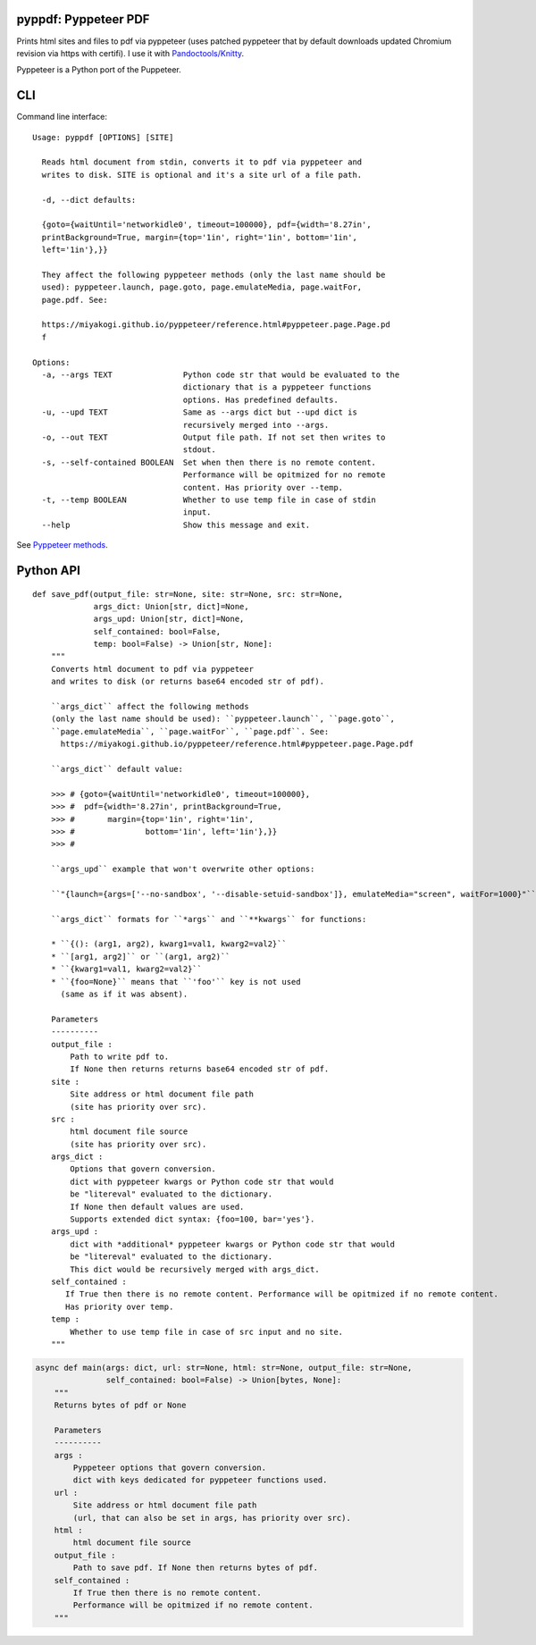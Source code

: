 pyppdf: Pyppeteer PDF
=====================

Prints html sites and files to pdf via pyppeteer (uses patched pyppeteer
that by default downloads updated Chromium revision via https with
certifi). I use it with
`Pandoctools/Knitty <https://github.com/kiwi0fruit/pandoctools>`__.

Pyppeteer is a Python port of the Puppeteer.

CLI
===

Command line interface:

::

   Usage: pyppdf [OPTIONS] [SITE]

     Reads html document from stdin, converts it to pdf via pyppeteer and
     writes to disk. SITE is optional and it's a site url of a file path.

     -d, --dict defaults:

     {goto={waitUntil='networkidle0', timeout=100000}, pdf={width='8.27in',
     printBackground=True, margin={top='1in', right='1in', bottom='1in',
     left='1in'},}}

     They affect the following pyppeteer methods (only the last name should be
     used): pyppeteer.launch, page.goto, page.emulateMedia, page.waitFor,
     page.pdf. See:

     https://miyakogi.github.io/pyppeteer/reference.html#pyppeteer.page.Page.pd
     f

   Options:
     -a, --args TEXT               Python code str that would be evaluated to the
                                   dictionary that is a pyppeteer functions
                                   options. Has predefined defaults.
     -u, --upd TEXT                Same as --args dict but --upd dict is
                                   recursively merged into --args.
     -o, --out TEXT                Output file path. If not set then writes to
                                   stdout.
     -s, --self-contained BOOLEAN  Set when then there is no remote content.
                                   Performance will be opitmized for no remote
                                   content. Has priority over --temp.
     -t, --temp BOOLEAN            Whether to use temp file in case of stdin
                                   input.
     --help                        Show this message and exit.

See `Pyppeteer
methods <https://miyakogi.github.io/pyppeteer/reference.html#pyppeteer.page.Page.pdf>`__.

Python API
==========

::

   def save_pdf(output_file: str=None, site: str=None, src: str=None,
                args_dict: Union[str, dict]=None,
                args_upd: Union[str, dict]=None,
                self_contained: bool=False,
                temp: bool=False) -> Union[str, None]:
       """
       Converts html document to pdf via pyppeteer
       and writes to disk (or returns base64 encoded str of pdf).

       ``args_dict`` affect the following methods
       (only the last name should be used): ``pyppeteer.launch``, ``page.goto``,
       ``page.emulateMedia``, ``page.waitFor``, ``page.pdf``. See:
         https://miyakogi.github.io/pyppeteer/reference.html#pyppeteer.page.Page.pdf

       ``args_dict`` default value:

       >>> # {goto={waitUntil='networkidle0', timeout=100000},
       >>> #  pdf={width='8.27in', printBackground=True,
       >>> #       margin={top='1in', right='1in',
       >>> #               bottom='1in', left='1in'},}}
       >>> #

       ``args_upd`` example that won't overwrite other options:

       ``"{launch={args=['--no-sandbox', '--disable-setuid-sandbox']}, emulateMedia="screen", waitFor=1000}"``

       ``args_dict`` formats for ``*args`` and ``**kwargs`` for functions:

       * ``{(): (arg1, arg2), kwarg1=val1, kwarg2=val2}``
       * ``[arg1, arg2]`` or ``(arg1, arg2)``
       * ``{kwarg1=val1, kwarg2=val2}``
       * ``{foo=None}`` means that ``'foo'`` key is not used
         (same as if it was absent).

       Parameters
       ----------
       output_file :
           Path to write pdf to.
           If None then returns returns base64 encoded str of pdf.
       site :
           Site address or html document file path
           (site has priority over src).
       src :
           html document file source
           (site has priority over src).
       args_dict :
           Options that govern conversion.
           dict with pyppeteer kwargs or Python code str that would
           be "litereval" evaluated to the dictionary.
           If None then default values are used.
           Supports extended dict syntax: {foo=100, bar='yes'}.
       args_upd :
           dict with *additional* pyppeteer kwargs or Python code str that would
           be "litereval" evaluated to the dictionary.
           This dict would be recursively merged with args_dict.
       self_contained :
          If True then there is no remote content. Performance will be opitmized if no remote content.
          Has priority over temp.
       temp :
           Whether to use temp file in case of src input and no site.
       """

.. code:: py

   async def main(args: dict, url: str=None, html: str=None, output_file: str=None,
                  self_contained: bool=False) -> Union[bytes, None]:
       """
       Returns bytes of pdf or None

       Parameters
       ----------
       args :
           Pyppeteer options that govern conversion.
           dict with keys dedicated for pyppeteer functions used.
       url :
           Site address or html document file path
           (url, that can also be set in args, has priority over src).
       html :
           html document file source
       output_file :
           Path to save pdf. If None then returns bytes of pdf.
       self_contained :
           If True then there is no remote content.
           Performance will be opitmized if no remote content.
       """
